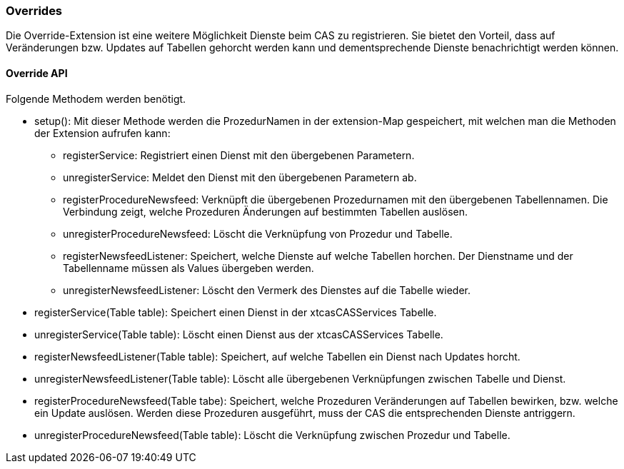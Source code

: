=== Overrides

Die Override-Extension ist eine weitere Möglichkeit Dienste beim CAS zu registrieren.
Sie bietet den Vorteil, dass auf Veränderungen bzw. Updates auf Tabellen gehorcht werden kann und dementsprechende Dienste benachrichtigt werden können.

==== Override API
Folgende Methodem werden benötigt.

* setup(): Mit dieser Methode werden die ProzedurNamen in der extension-Map gespeichert, mit welchen man die Methoden der Extension aufrufen kann:
** registerService: Registriert einen Dienst mit den übergebenen Parametern.
** unregisterService: Meldet den Dienst mit den übergebenen Parametern ab.
** registerProcedureNewsfeed: Verknüpft die übergebenen Prozedurnamen mit den übergebenen Tabellennamen. Die Verbindung zeigt, welche Prozeduren Änderungen auf bestimmten Tabellen auslösen.
** unregisterProcedureNewsfeed: Löscht die Verknüpfung von Prozedur und Tabelle.
** registerNewsfeedListener: Speichert, welche Dienste auf welche Tabellen horchen. Der Dienstname und der Tabellenname müssen als Values übergeben werden.
** unregisterNewsfeedListener: Löscht den Vermerk des Dienstes auf die Tabelle wieder.
* registerService(Table table): Speichert einen Dienst in der xtcasCASServices Tabelle.
* unregisterService(Table table): Löscht einen Dienst aus der xtcasCASServices Tabelle.
* registerNewsfeedListener(Table table): Speichert, auf welche Tabellen ein Dienst nach Updates horcht.
* unregisterNewsfeedListener(Table table): Löscht alle übergebenen Verknüpfungen zwischen Tabelle und Dienst.
* registerProcedureNewsfeed(Table tabe):  Speichert, welche Prozeduren Veränderungen auf Tabellen bewirken, bzw. welche ein Update auslösen. Werden diese Prozeduren ausgeführt, muss der CAS die entsprechenden Dienste antriggern.
* unregisterProcedureNewsfeed(Table table): Löscht die Verknüpfung zwischen Prozedur und Tabelle.